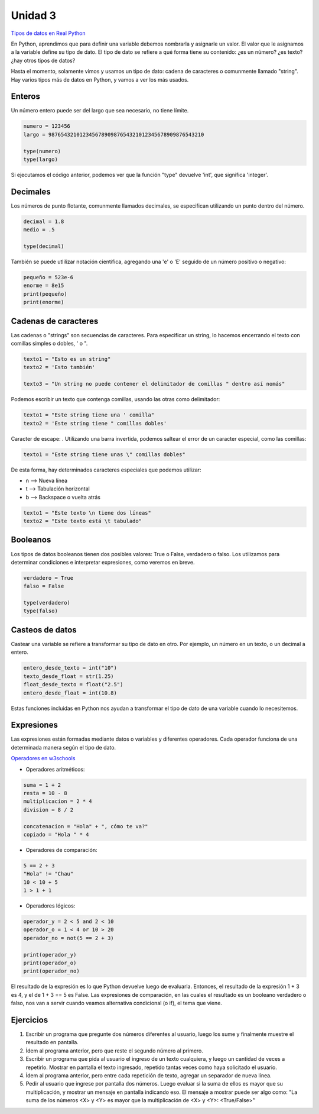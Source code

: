 .. title: 3-Tipos de datos y expresiones
.. slug: 3-tipos-de-datos-y-expresiones
.. date: 2020-08-16 17:47:55 UTC-03:00
.. tags: 
.. category: 
.. link: 
.. description: 
.. type: text

Unidad 3
-----------

`Tipos de datos en Real Python <https://realpython.com/python-data-types>`__

En Python, aprendimos que para definir una variable debemos nombrarla y asignarle un valor. El valor que le asignamos a la variable define su tipo de dato. El tipo de dato se refiere a qué forma tiene su contenido: ¿es un número? ¿es texto? ¿hay otros tipos de datos?

Hasta el momento, solamente vimos y usamos un tipo de dato: cadena de caracteres o comunmente llamado "string". Hay varios tipos más de datos en Python, y vamos a ver los más usados.

Enteros
~~~~~~~~
Un número entero puede ser del largo que sea necesario, no tiene límite. 

.. code:: python

    numero = 123456
    largo = 98765432101234567890987654321012345678909876543210
    
    type(numero)
    type(largo)
     

Si ejecutamos el código anterior, podemos ver que la función "type" devuelve 'int', que significa 'integer'.

Decimales
~~~~~~~~~~~
Los números de punto flotante, comunmente llamados decimales, se especifican utilizando un punto dentro del número.

.. code:: python

    decimal = 1.8
    medio = .5

    type(decimal)
     

También se puede utlilizar notación científica, agregando una 'e' o 'E' seguido de un número positivo o negativo:

.. code:: python

    pequeño = 523e-6
    enorme = 8e15
    print(pequeño)
    print(enorme)


Cadenas de caracteres
~~~~~~~~~~~~~~~~~~~~~~~~~

Las cadenas o "strings" son secuencias de caracteres. Para especificar un string, lo hacemos encerrando el texto con comillas simples o dobles, ' o ".

.. code:: python

    texto1 = "Esto es un string"
    texto2 = 'Esto también'

    texto3 = "Un string no puede contener el delimitador de comillas " dentro así nomás"


Podemos escribir un texto que contenga comillas, usando las otras como delimitador:

.. code:: python

    texto1 = "Este string tiene una ' comilla"
    texto2 = 'Este string tiene " comillas dobles'


Caracter de escape: \ . Utilizando una barra invertida, podemos saltear el error de un caracter especial, como las comillas:

.. code:: python

    texto1 = "Este string tiene unas \" comillas dobles"


De esta forma, hay determinados caracteres especiales que podemos utilizar:

- \n  --> Nueva línea
- \t  --> Tabulación horizontal
- \b  --> Backspace o vuelta atrás

.. code:: python

    texto1 = "Este texto \n tiene dos líneas"
    texto2 = "Este texto está \t tabulado"


Booleanos
~~~~~~~~~~~

Los tipos de datos booleanos tienen dos posibles valores: True o False, verdadero o falso. Los utilizamos para determinar condiciones e interpretar expresiones, como veremos en breve.

.. code:: python

    verdadero = True
    falso = False

    type(verdadero)
    type(falso)



Casteos de datos
~~~~~~~~~~~~~~~~~~~~~~~

Castear una variable se refiere a transformar su tipo de dato en otro. Por ejemplo, un número en un texto, o un decimal a entero.

.. code:: python

    entero_desde_texto = int("10")
    texto_desde_float = str(1.25)
    float_desde_texto = float("2.5")
    entero_desde_float = int(10.8)


Estas funciones incluidas en Python nos ayudan a transformar el tipo de dato de una variable cuando lo necesitemos.


Expresiones
~~~~~~~~~~~~~~

Las expresiones están formadas mediante datos o variables y diferentes operadores. Cada operador funciona de una determinada manera según el tipo de dato.

`Operadores en w3schools <https://www.w3schools.com/python/python_operators.asp>`__

* Operadores aritméticos:

.. code:: python

    suma = 1 + 2
    resta = 10 - 8
    multiplicacion = 2 * 4
    division = 8 / 2

    concatenacion = "Hola" + ", cómo te va?"
    copiado = "Hola " * 4


* Operadores de comparación:

.. code:: python

    5 == 2 + 3
    "Hola" != "Chau"
    10 < 10 + 5
    1 > 1 + 1


* Operadores lógicos:

.. code:: python

    operador_y = 2 < 5 and 2 < 10
    operador_o = 1 < 4 or 10 > 20
    operador_no = not(5 == 2 + 3)

    print(operador_y)
    print(operador_o)
    print(operador_no)


El resultado de la expresión es lo que Python devuelve luego de evaluarla. Entonces, el resultado de la expresión 1 + 3 es 4, y el de 1 + 3 == 5 es False.
Las expresiones de comparación, en las cuales el resultado es un booleano verdadero o falso, nos van a servir cuando veamos alternativa condicional (o if), el tema que viene.



Ejercicios
~~~~~~~~~~~~
1. Escribir un programa que pregunte dos números diferentes al usuario, luego los sume y finalmente muestre el resultado en pantalla.
2. Ídem al programa anterior, pero que reste el segundo número al primero.
3. Escribir un programa que pida al usuario el ingreso de un texto cualquiera, y luego un cantidad de veces a repetirlo. Mostrar en pantalla el texto ingresado, repetido tantas veces como haya solicitado el usuario.
4. Ídem al programa anterior, pero entre cada repetición de texto, agregar un separador de nueva línea.
5. Pedir al usuario que ingrese por pantalla dos números. Luego evaluar si la suma de ellos es mayor que su multiplicación, y mostrar un mensaje en pantalla indicando eso. El mensaje a mostrar puede ser algo como: "La suma de los números <X> y <Y> es mayor que la multiplicación de <X> y <Y>: <True/False>"
